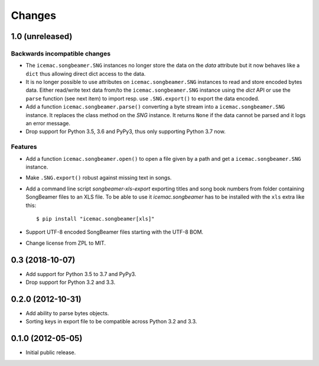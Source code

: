 =========
 Changes
=========

1.0 (unreleased)
================

Backwards incompatible changes
------------------------------

- The ``icemac.songbeamer.SNG`` instances no longer store the data on the
  `data` attribute but it now behaves like a ``dict`` thus allowing direct dict
  access to the data.

- It is no longer possible to use attributes on ``icemac.songbeamer.SNG``
  instances to read and store encoded bytes data. Either read/write text data
  from/to the ``icemac.songbeamer.SNG`` instance using the `dict` API or use
  the ``parse`` function (see next item) to import resp. use ``.SNG.export()``
  to export the data encoded.

- Add a function ``icemac.songbeamer.parse()`` converting a byte stream
  into a ``icemac.songbeamer.SNG`` instance. It replaces the class method on
  the `SNG` instance. It returns ``None`` if the data cannot be
  parsed and it logs an error message.

- Drop support for Python 3.5, 3.6 and PyPy3, thus only supporting Python 3.7
  now.

Features
--------

- Add a function ``icemac.songbeamer.open()`` to open a file given by a path
  and get a ``icemac.songbeamer.SNG`` instance.

- Make ``.SNG.export()`` robust against missing text in songs.

- Add a command line script `songbeamer-xls-export` exporting titles and song
  book numbers from folder containing SongBeamer files to an XLS file. To be
  able to use it `icemac.songbeamer` has to be installed with the ``xls`` extra
  like this::

    $ pip install "icemac.songbeamer[xls]"

- Support UTF-8 encoded SongBeamer files starting with the UTF-8 BOM.

- Change license from ZPL to MIT.


0.3 (2018-10-07)
================

- Add support for Python 3.5 to 3.7 and PyPy3.

- Drop support for Python 3.2 and 3.3.


0.2.0 (2012-10-31)
==================

- Add ability to parse bytes objects.

- Sorting keys in export file to be compatible across Python 3.2 and 3.3.


0.1.0 (2012-05-05)
==================

- Initial public release.


